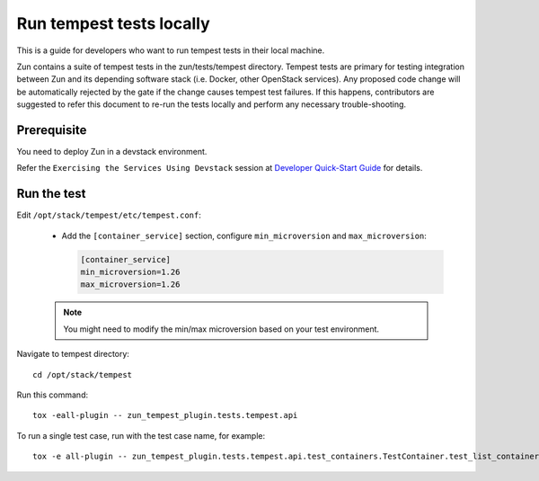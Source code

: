 ..
      Licensed under the Apache License, Version 2.0 (the "License"); you may
      not use this file except in compliance with the License. You may obtain
      a copy of the License at

          http://www.apache.org/licenses/LICENSE-2.0

      Unless required by applicable law or agreed to in writing, software
      distributed under the License is distributed on an "AS IS" BASIS, WITHOUT
      WARRANTIES OR CONDITIONS OF ANY KIND, either express or implied. See the
      License for the specific language governing permissions and limitations
      under the License.

=========================
Run tempest tests locally
=========================

This is a guide for developers who want to run tempest tests in their local
machine.

Zun contains a suite of tempest tests in the zun/tests/tempest directory.
Tempest tests are primary for testing integration between Zun and its
depending software stack (i.e. Docker, other OpenStack services). Any proposed
code change will be automatically rejected by the gate if the change causes
tempest test failures. If this happens, contributors are suggested to refer
this document to re-run the tests locally and perform any necessary
trouble-shooting.

Prerequisite
============

You need to deploy Zun in a devstack environment.

Refer the ``Exercising the Services Using Devstack`` session at `Developer
Quick-Start Guide <https://docs.openstack.org/zun/latest/contributor/quickstart.html#exercising-the-services-using-devstack>`_
for details.

Run the test
============

Edit ``/opt/stack/tempest/etc/tempest.conf``:

   * Add the ``[container_service]`` section,
     configure ``min_microversion`` and ``max_microversion``:

     .. code-block:: ini

        [container_service]
        min_microversion=1.26
        max_microversion=1.26

   .. note::

      You might need to modify the min/max microversion based on your
      test environment.

Navigate to tempest directory::

    cd /opt/stack/tempest

Run this command::

    tox -eall-plugin -- zun_tempest_plugin.tests.tempest.api

To run a single test case, run with the test case name, for example::

    tox -e all-plugin -- zun_tempest_plugin.tests.tempest.api.test_containers.TestContainer.test_list_containers
